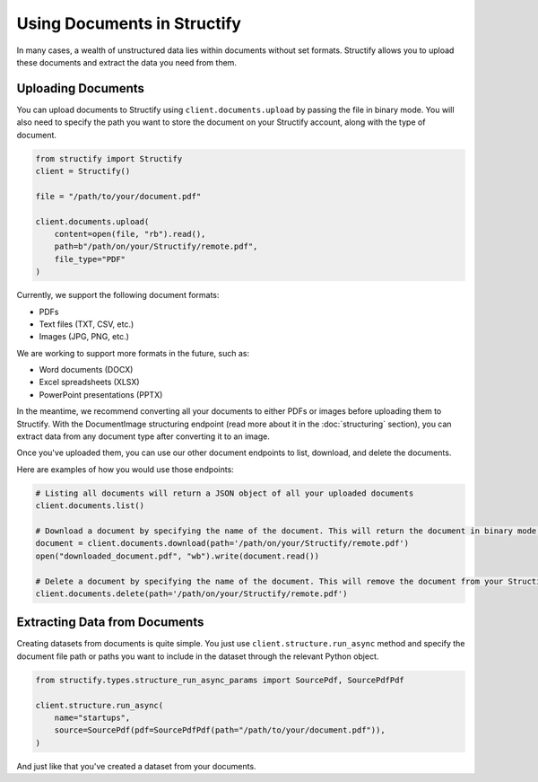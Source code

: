 Using Documents in Structify
============================
In many cases, a wealth of unstructured data lies within documents without set formats. Structify allows you to upload these documents and extract the data you need from them.

Uploading Documents
---------------------
You can upload documents to Structify using ``client.documents.upload`` by passing the file in binary mode. You will also need to specify the path you want to store the document on your Structify account, along with the type of document. 

.. code-block:: python

    from structify import Structify
    client = Structify()

    file = "/path/to/your/document.pdf"

    client.documents.upload(
        content=open(file, "rb").read(),
        path=b"/path/on/your/Structify/remote.pdf",
        file_type="PDF"
    )

Currently, we support the following document formats:

- PDFs
- Text files (TXT, CSV, etc.)
- Images (JPG, PNG, etc.)

We are working to support more formats in the future, such as:

- Word documents (DOCX)
- Excel spreadsheets (XLSX)
- PowerPoint presentations (PPTX)

In the meantime, we recommend converting all your documents to either PDFs or images before uploading them to Structify.
With the DocumentImage structuring endpoint (read more about it in the :doc:`structuring` section), you can extract data from any document type after converting it to an image.

Once you've uploaded them, you can use our other document endpoints to list, download, and delete the documents.

Here are examples of how you would use those endpoints:

.. code-block:: python

    # Listing all documents will return a JSON object of all your uploaded documents
    client.documents.list()

    # Download a document by specifying the name of the document. This will return the document in binary mode, which we can save to your local machine.
    document = client.documents.download(path='/path/on/your/Structify/remote.pdf')
    open("downloaded_document.pdf", "wb").write(document.read())

    # Delete a document by specifying the name of the document. This will remove the document from your Structify account.
    client.documents.delete(path='/path/on/your/Structify/remote.pdf')


.. _Structuring Documents:

Extracting Data from Documents
-------------------------------
Creating datasets from documents is quite simple. You just use ``client.structure.run_async`` method and specify the document file path or paths you want to include in the dataset through the relevant Python object.

.. code-block:: python

    from structify.types.structure_run_async_params import SourcePdf, SourcePdfPdf

    client.structure.run_async(
        name="startups", 
        source=SourcePdf(pdf=SourcePdfPdf(path="/path/to/your/document.pdf")),
    )

And just like that you've created a dataset from your documents. 